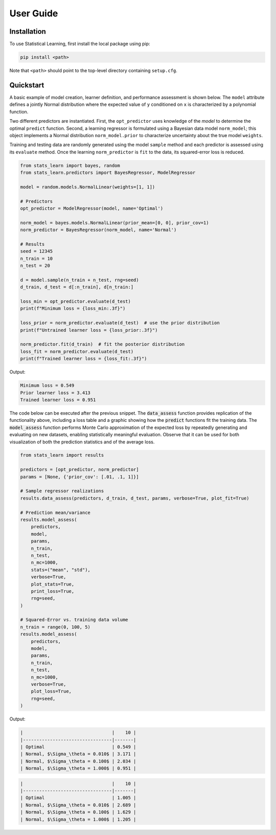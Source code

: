 User Guide
==========

Installation
------------

To use Statistical Learning, first install the local package using pip:

.. code-block:: bash

   pip install <path>

Note that ``<path>`` should point to the top-level directory containing ``setup.cfg``.

Quickstart
----------

A basic example of model creation, learner definition, and performance assessment is shown below. The ``model``
attribute defines a jointly Normal distribution where the expected value of ``y`` conditioned on ``x`` is
characterized by a polynomial function.

Two different predictors are instantiated. First, the ``opt_predictor`` uses knowledge of the `model` to
determine the optimal ``predict`` function. Second, a learning regressor is formulated using a Bayesian data
model ``norm_model``; this object implements a Normal distribution ``norm_model.prior`` to characterize
uncertainty about the true model ``weights``.

Training and testing data are randomly generated using the model ``sample`` method and each predictor is assessed
using its ``evaluate`` method. Once the learning ``norm_predictor`` is ``fit`` to the data, its
squared-error loss is reduced.

.. code-block::

    from stats_learn import bayes, random
    from stats_learn.predictors import BayesRegressor, ModelRegressor

    model = random.models.NormalLinear(weights=[1, 1])

    # Predictors
    opt_predictor = ModelRegressor(model, name='Optimal')

    norm_model = bayes.models.NormalLinear(prior_mean=[0, 0], prior_cov=1)
    norm_predictor = BayesRegressor(norm_model, name='Normal')

    # Results
    seed = 12345
    n_train = 10
    n_test = 20

    d = model.sample(n_train + n_test, rng=seed)
    d_train, d_test = d[:n_train], d[n_train:]

    loss_min = opt_predictor.evaluate(d_test)
    print(f"Minimum loss = {loss_min:.3f}")

    loss_prior = norm_predictor.evaluate(d_test)  # use the prior distribution
    print(f"Untrained learner loss = {loss_prior:.3f}")

    norm_predictor.fit(d_train)  # fit the posterior distribution
    loss_fit = norm_predictor.evaluate(d_test)
    print(f"Trained learner loss = {loss_fit:.3f}")


Output:

.. code-block:: none

    Minimum loss = 0.549
    Prior learner loss = 3.413
    Trained learner loss = 0.951

The code below can be executed after the previous snippet. The :code:`data_assess` function provides replication of the
functionality above, including a loss table and a graphic showing how the :code:`predict` functions fit the training
data. The :code:`model_assess` function performs Monte Carlo approximation of the expected loss by repeatedly
generating and evaluating on new datasets, enabling statistically meaningful evaluation. Observe that it can be used
for both visualization of both the prediction statistics and of the average loss.

.. code-block::

    from stats_learn import results

    predictors = [opt_predictor, norm_predictor]
    params = [None, {'prior_cov': [.01, .1, 1]}]

    # Sample regressor realizations
    results.data_assess(predictors, d_train, d_test, params, verbose=True, plot_fit=True)

    # Prediction mean/variance
    results.model_assess(
        predictors,
        model,
        params,
        n_train,
        n_test,
        n_mc=1000,
        stats=("mean", "std"),
        verbose=True,
        plot_stats=True,
        print_loss=True,
        rng=seed,
    )

    # Squared-Error vs. training data volume
    n_train = range(0, 100, 5)
    results.model_assess(
        predictors,
        model,
        params,
        n_train,
        n_test,
        n_mc=1000,
        verbose=True,
        plot_loss=True,
        rng=seed,
    )

Output:

.. code-block:: none

    |                                 |    10 |
    |---------------------------------|-------|
    | Optimal                         | 0.549 |
    | Normal, $\Sigma_\theta = 0.010$ | 3.171 |
    | Normal, $\Sigma_\theta = 0.100$ | 2.034 |
    | Normal, $\Sigma_\theta = 1.000$ | 0.951 |

.. image:: ../../images/ex_fit.png

.. code-block:: none

    |                                 |    10 |
    |---------------------------------|-------|
    | Optimal                         | 1.005 |
    | Normal, $\Sigma_\theta = 0.010$ | 2.689 |
    | Normal, $\Sigma_\theta = 0.100$ | 1.629 |
    | Normal, $\Sigma_\theta = 1.000$ | 1.205 |

.. image:: ../../images/ex_stats.png

.. image:: ../../images/ex_loss.png
